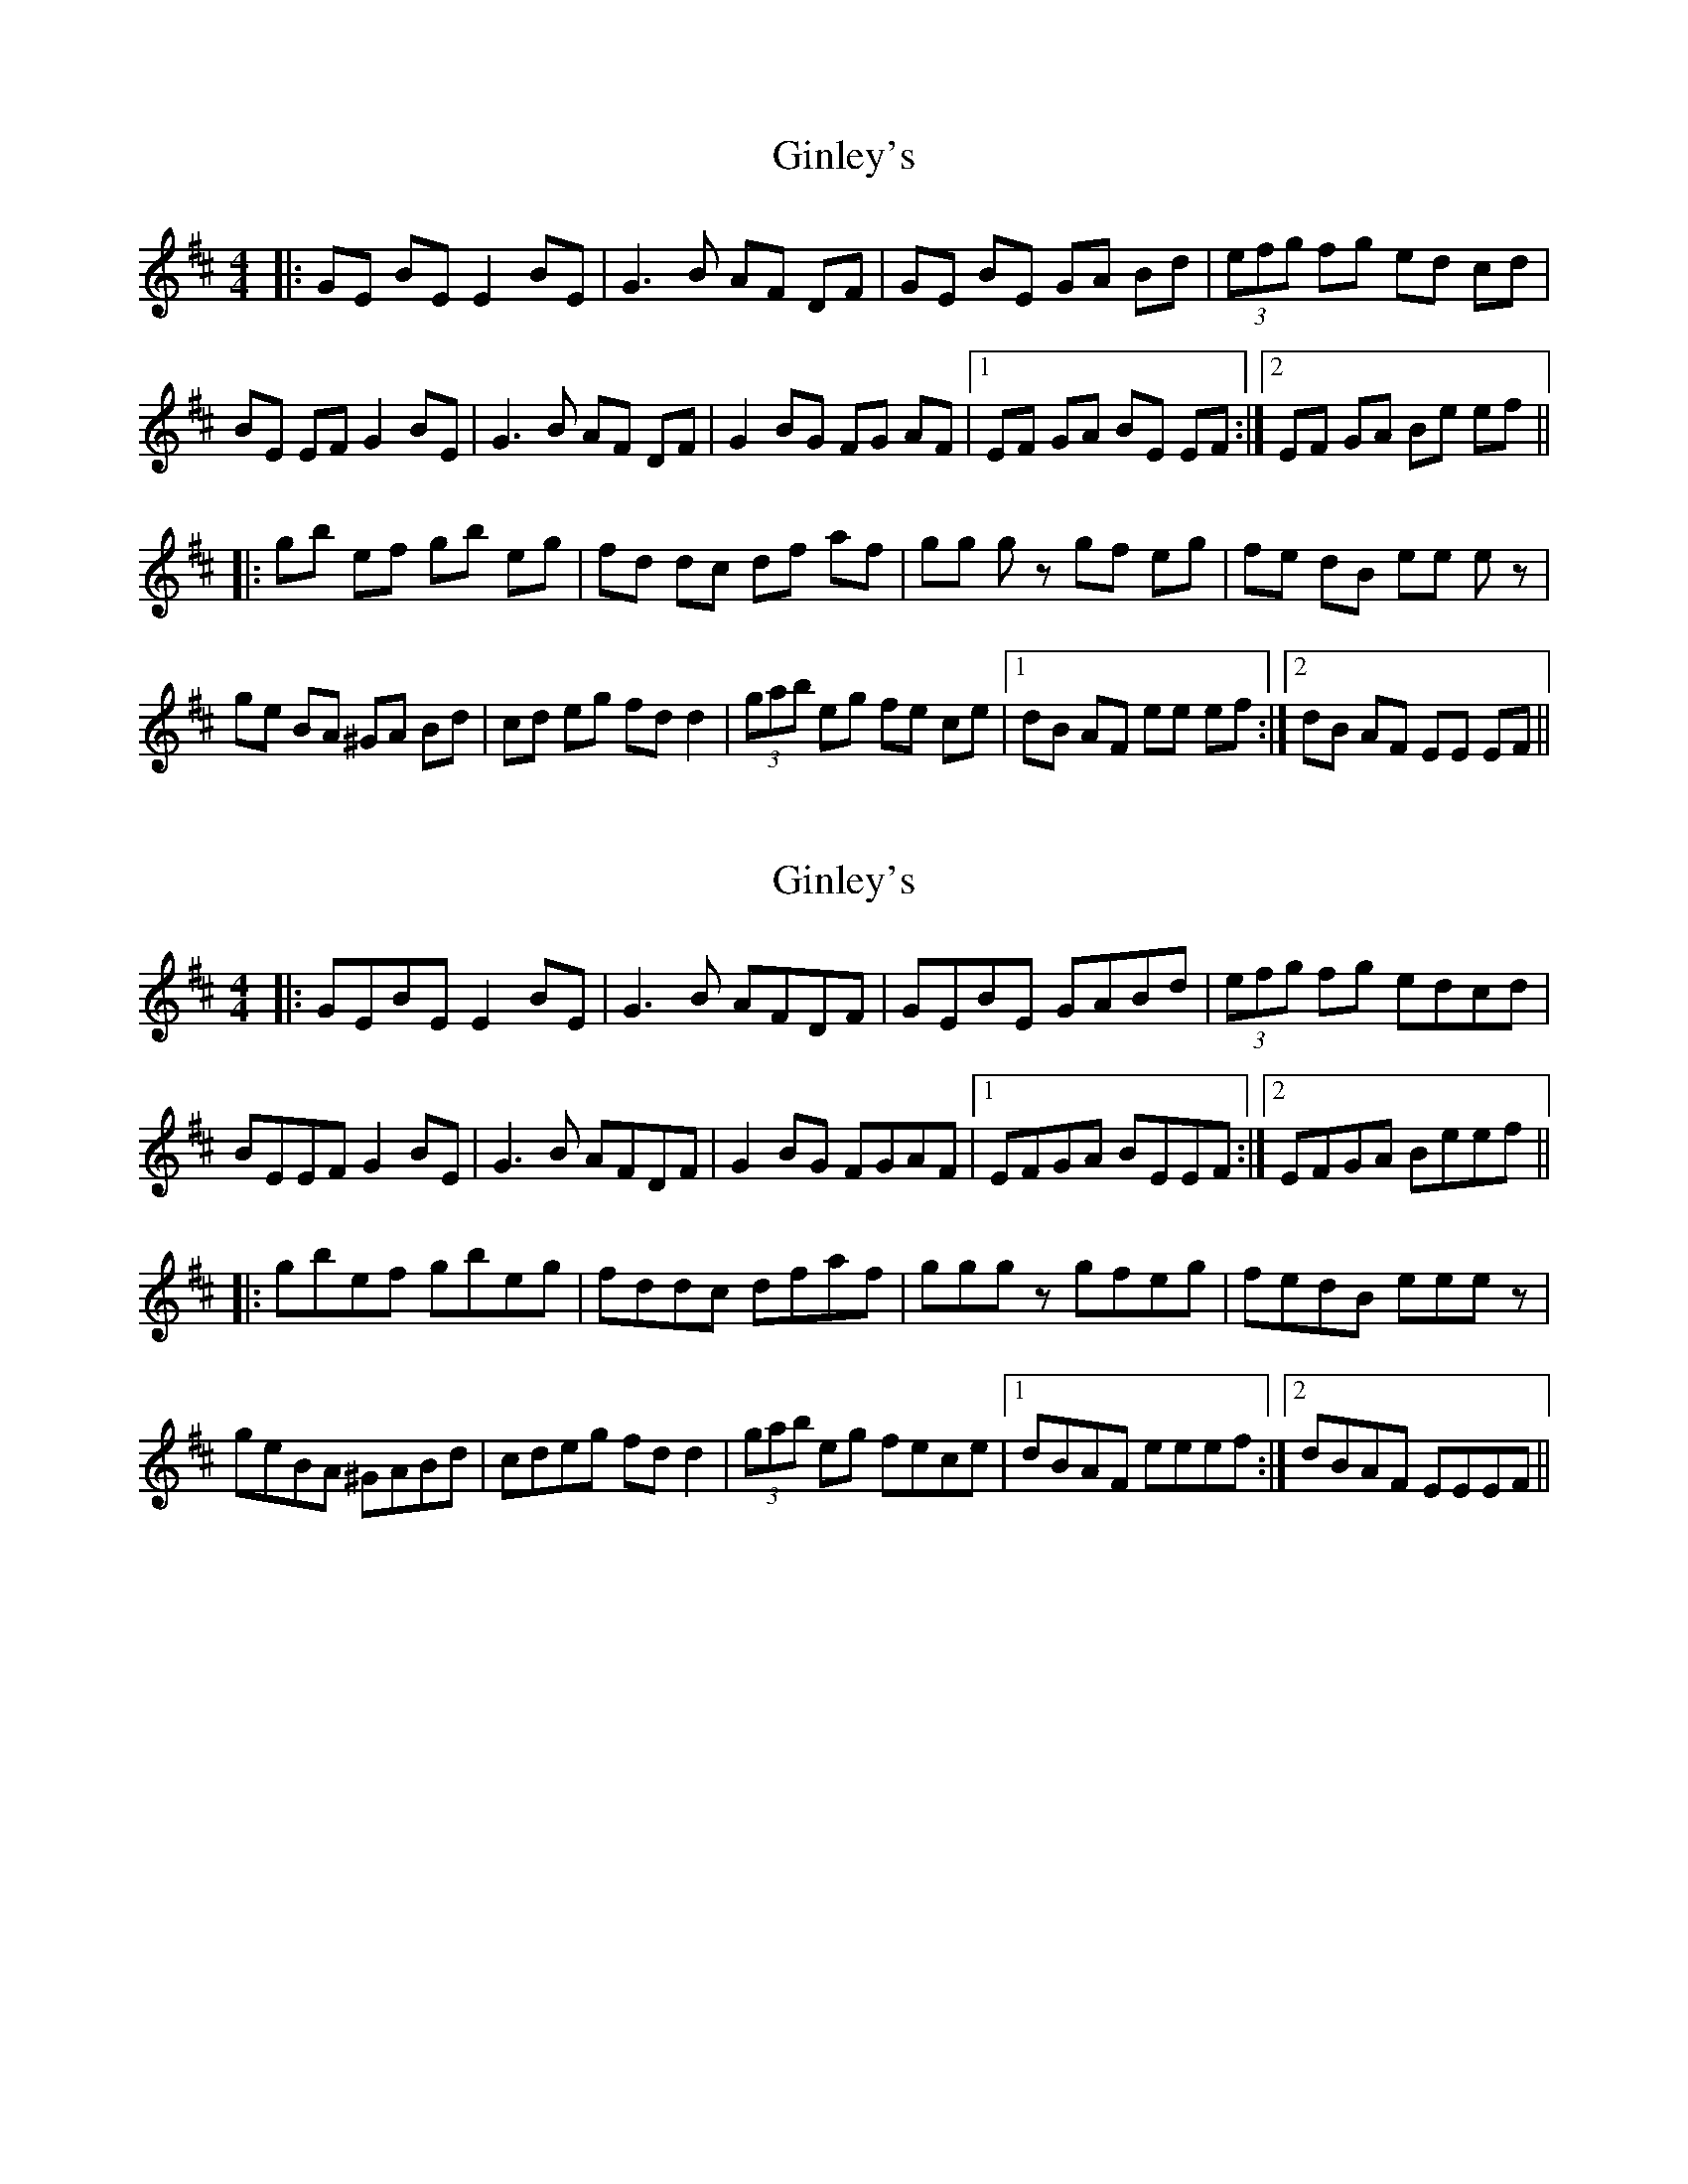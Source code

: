 X: 1
T: Ginley's
Z: Benoit Geslot
S: https://thesession.org/tunes/10169#setting10169
R: reel
M: 4/4
L: 1/8
K: Dmaj
|:GE BE E2 BE|G3 B AF DF|GE BE GA Bd|(3efg fg ed cd|
BE EF G2 BE|G3 B AF DF|G2 BG FG AF|1 EF GA BE EF :|2EF GA Be ef||
|: gb ef gb eg| fd dc df af| gg gz gf eg| fe dB ee ez|
ge BA ^GA Bd|cd eg fd d2| (3gab eg fe ce|1 dB AF ee ef :|2 dB AF EE EF ||
X: 2
T: Ginley's
Z: birlibirdie
S: https://thesession.org/tunes/10169#setting20238
R: reel
M: 4/4
L: 1/8
K: Edor
|:GEBE E2BE|G3B AFDF|GEBE GABd|(3efg fg edcd|BEEF G2BE|G3B AFDF|G2BG FGAF|1 EFGA BEEF :|2 EFGA Beef|||: gbef gbeg| fddc dfaf| gggz gfeg| fedB eeez|geBA ^GABd|cdeg fdd2| (3gab eg fece|1 dBAF eeef :|2 dBAF EEEF ||
